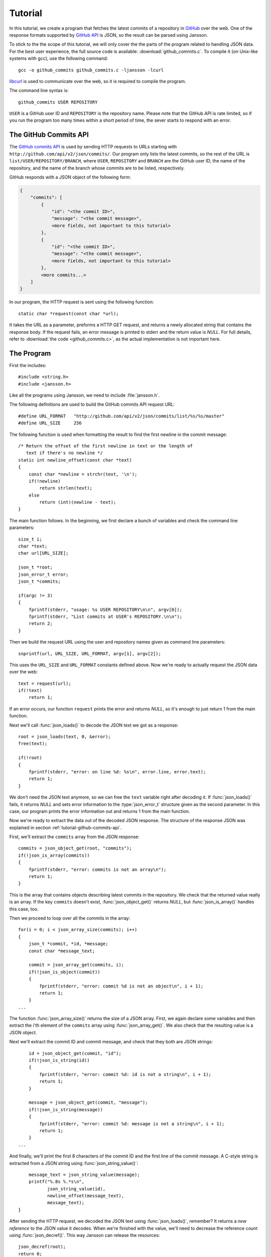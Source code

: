.. _tutorial:

********
Tutorial
********

.. highlight:: c

In this tutorial, we create a program that fetches the latest commits
of a repository in GitHub_ over the web. One of the response formats
supported by `GitHub API`_ is JSON, so the result can be parsed using
Jansson.

To stick to the the scope of this tutorial, we will only cover the the
parts of the program related to handling JSON data. For the best user
experience, the full source code is available:
:download:`github_commits.c`. To compile it (on Unix-like systems with
gcc), use the following command::

    gcc -o github_commits github_commits.c -ljansson -lcurl

libcurl_ is used to communicate over the web, so it is required to
compile the program.

The command line syntax is::

    github_commits USER REPOSITORY

``USER`` is a GitHub user ID and ``REPOSITORY`` is the repository
name. Please note that the GitHub API is rate limited, so if you run
the program too many times within a short period of time, the sever
starts to respond with an error.

.. _GitHub: http://github.com/
.. _GitHub API: http://develop.github.com/
.. _libcurl: http://curl.haxx.se/


.. _tutorial-github-commits-api:

The GitHub Commits API
======================

The `GitHub commits API`_ is used by sending HTTP requests to URLs
starting with ``http://github.com/api/v2/json/commits/``. Our program
only lists the latest commits, so the rest of the URL is
``list/USER/REPOSITORY/BRANCH``, where ``USER``, ``REPOSITORY`` and
``BRANCH`` are the GitHub user ID, the name of the repository, and the
name of the branch whose commits are to be listed, respectively.

GitHub responds with a JSON object of the following form:

.. code-block:: none

    {
        "commits": [
            {
                "id": "<the commit ID>",
                "message": "<the commit message>",
                <more fields, not important to this tutorial>
            },
            {
                "id": "<the commit ID>",
                "message": "<the commit message>",
                <more fields, not important to this tutorial>
            },
            <more commits...>
        ]
    }

In our program, the HTTP request is sent using the following
function::

    static char *request(const char *url);

It takes the URL as a parameter, preforms a HTTP GET request, and
returns a newly allocated string that contains the response body. If
the request fails, an error message is printed to stderr and the
return value is *NULL*. For full details, refer to :download:`the code
<github_commits.c>`, as the actual implementation is not important
here.

.. _GitHub commits API: http://develop.github.com/p/commits.html

.. _tutorial-the-program:

The Program
===========

First the includes::

    #include <string.h>
    #include <jansson.h>

Like all the programs using Jansson, we need to include
:file:`jansson.h`.

The following definitions are used to build the GitHub commits API
request URL::

   #define URL_FORMAT   "http://github.com/api/v2/json/commits/list/%s/%s/master"
   #define URL_SIZE     256

The following function is used when formatting the result to find the
first newline in the commit message::

    /* Return the offset of the first newline in text or the length of
       text if there's no newline */
    static int newline_offset(const char *text)
    {
        const char *newline = strchr(text, '\n');
        if(!newline)
            return strlen(text);
        else
            return (int)(newline - text);
    }

The main function follows. In the beginning, we first declare a bunch
of variables and check the command line parameters::

    size_t i;
    char *text;
    char url[URL_SIZE];

    json_t *root;
    json_error_t error;
    json_t *commits;

    if(argc != 3)
    {
        fprintf(stderr, "usage: %s USER REPOSITORY\n\n", argv[0]);
        fprintf(stderr, "List commits at USER's REPOSITORY.\n\n");
        return 2;
    }

Then we build the request URL using the user and repository names
given as command line parameters::

    snprintf(url, URL_SIZE, URL_FORMAT, argv[1], argv[2]);

This uses the ``URL_SIZE`` and ``URL_FORMAT`` constants defined above.
Now we're ready to actually request the JSON data over the web::

    text = request(url);
    if(!text)
        return 1;

If an error occurs, our function ``request`` prints the error and
returns *NULL*, so it's enough to just return 1 from the main
function.

Next we'll call :func:`json_loads()` to decode the JSON text we got
as a response::

    root = json_loads(text, 0, &error);
    free(text);

    if(!root)
    {
        fprintf(stderr, "error: on line %d: %s\n", error.line, error.text);
        return 1;
    }

We don't need the JSON text anymore, so we can free the ``text``
variable right after decoding it. If :func:`json_loads()` fails, it
returns *NULL* and sets error information to the :type:`json_error_t`
structure given as the second parameter. In this case, our program
prints the error information out and returns 1 from the main function.

Now we're ready to extract the data out of the decoded JSON response.
The structure of the response JSON was explained in section
:ref:`tutorial-github-commits-api`.

First, we'll extract the ``commits`` array from the JSON response::

    commits = json_object_get(root, "commits");
    if(!json_is_array(commits))
    {
        fprintf(stderr, "error: commits is not an array\n");
        return 1;
    }

This is the array that contains objects describing latest commits in
the repository. We check that the returned value really is an array.
If the key ``commits`` doesn't exist, :func:`json_object_get()`
returns *NULL*, but :func:`json_is_array()` handles this case, too.

Then we proceed to loop over all the commits in the array::

    for(i = 0; i < json_array_size(commits); i++)
    {
        json_t *commit, *id, *message;
        const char *message_text;

        commit = json_array_get(commits, i);
        if(!json_is_object(commit))
        {
            fprintf(stderr, "error: commit %d is not an object\n", i + 1);
            return 1;
        }
    ...

The function :func:`json_array_size()` returns the size of a JSON
array. First, we again declare some variables and then extract the
i'th element of the ``commits`` array using :func:`json_array_get()`.
We also check that the resulting value is a JSON object.

Next we'll extract the commit ID and commit message, and check that
they both are JSON strings::

        id = json_object_get(commit, "id");
        if(!json_is_string(id))
        {
            fprintf(stderr, "error: commit %d: id is not a string\n", i + 1);
            return 1;
        }

        message = json_object_get(commit, "message");
        if(!json_is_string(message))
        {
            fprintf(stderr, "error: commit %d: message is not a string\n", i + 1);
            return 1;
        }
    ...

And finally, we'll print the first 8 characters of the commit ID and
the first line of the commit message. A C-style string is extracted
from a JSON string using :func:`json_string_value()`::

        message_text = json_string_value(message);
        printf("%.8s %.*s\n",
               json_string_value(id),
               newline_offset(message_text),
               message_text);
    }

After sending the HTTP request, we decoded the JSON text using
:func:`json_loads()`, remember? It returns a *new reference* to the
JSON value it decodes. When we're finished with the value, we'll need
to decrease the reference count using :func:`json_decref()`. This way
Jansson can release the resources::

    json_decref(root);
    return 0;

For a detailed explanation of reference counting in Jansson, see
:ref:`apiref-reference-count` in :ref:`apiref`.

The program's ready, let's test it and view the latest commits in
Jansson's repository::

    $ ./github_commits akheron jansson
    86dc1d62 Fix indentation
    b67e130f json_dumpf: Document the output shortage on error
    4cd77771 Enhance handling of circular references
    79009e62 json_dumps: Close the strbuffer if dumping fails
    76999799 doc: Fix a small typo in apiref
    22af193a doc/Makefile.am: Remove *.pyc in clean
    951d091f Make integer, real and string mutable
    185e107d Don't use non-portable asprintf()
    ca7703fb Merge branch '1.0'
    12cd4e8c jansson 1.0.4
    <etc...>


Conclusion
==========

In this tutorial, we implemented a program that fetches the latest
commits of a GitHub repository using the GitHub commits API. Jansson
was used to decode the JSON response and to extract the commit data.

This tutorial only covered a small part of Jansson. For example, we
did not create or manipulate JSON values at all. Proceed to
:ref:`apiref` to explore all features of Jansson.
